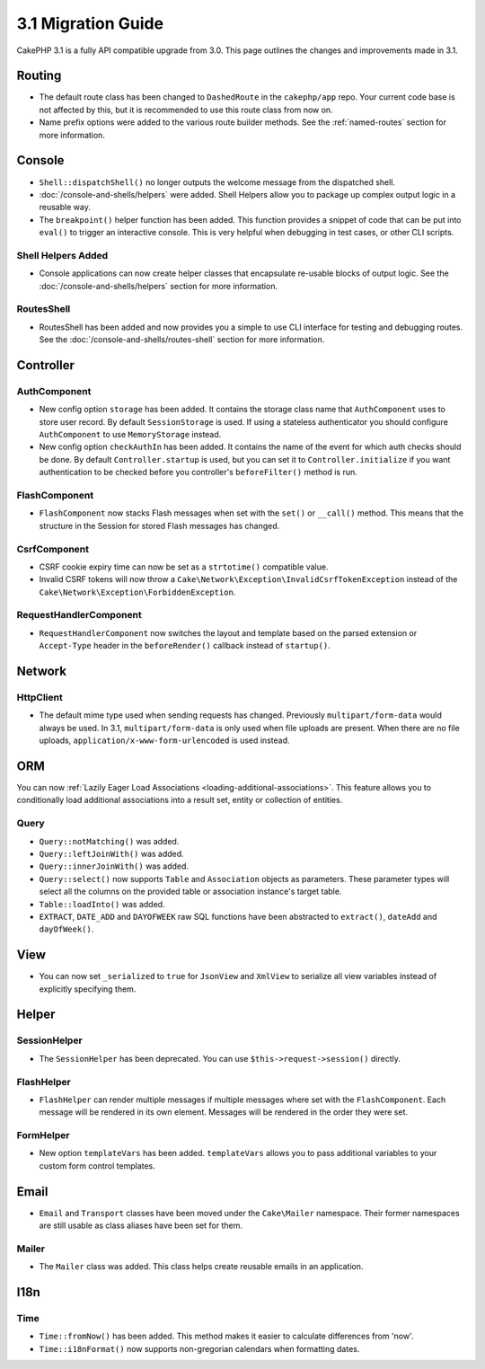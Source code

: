 3.1 Migration Guide
###################

CakePHP 3.1 is a fully API compatible upgrade from 3.0. This page outlines
the changes and improvements made in 3.1.

Routing
=======

- The default route class has been changed to ``DashedRoute`` in the
  ``cakephp/app`` repo. Your current code base is not affected by this, but it is
  recommended to use this route class from now on.
- Name prefix options were added to the various route builder methods. See the
  :ref:`named-routes` section for more information.

Console
=======

- ``Shell::dispatchShell()`` no longer outputs the welcome message from the
  dispatched shell.
- :doc:`/console-and-shells/helpers` were added. Shell Helpers allow you to
  package up complex output logic in a reusable way.
- The ``breakpoint()`` helper function has been added. This function provides
  a snippet of code that can be put into ``eval()`` to trigger an interactive
  console. This is very helpful when debugging in test cases, or other CLI
  scripts.

Shell Helpers Added
-------------------

- Console applications can now create helper classes that encapsulate re-usable
  blocks of output logic. See the :doc:`/console-and-shells/helpers` section
  for more information.

RoutesShell
-----------

- RoutesShell has been added and now provides you a simple to use CLI
  interface for testing and debugging routes. See the
  :doc:`/console-and-shells/routes-shell` section for more information.

Controller
==========

AuthComponent
-------------

- New config option ``storage`` has been added. It contains the storage class name that
  ``AuthComponent`` uses to store user record. By default ``SessionStorage`` is used.
  If using a stateless authenticator you should configure ``AuthComponent`` to
  use ``MemoryStorage`` instead.
- New config option ``checkAuthIn`` has been added. It contains the name of the
  event for which auth checks should be done. By default ``Controller.startup``
  is used, but you can set it to ``Controller.initialize`` if you want
  authentication to be checked before you controller's ``beforeFilter()`` method
  is run.

FlashComponent
--------------

- ``FlashComponent`` now stacks Flash messages when set with the ``set()``
  or ``__call()`` method. This means that the structure in the Session for
  stored Flash messages has changed.

CsrfComponent
-------------

- CSRF cookie expiry time can now be set as a ``strtotime()`` compatible value.
- Invalid CSRF tokens will now throw
  a ``Cake\Network\Exception\InvalidCsrfTokenException`` instead of the
  ``Cake\Network\Exception\ForbiddenException``.

RequestHandlerComponent
-----------------------

- ``RequestHandlerComponent`` now switches the layout and template based on
  the parsed extension or ``Accept-Type`` header in the ``beforeRender()`` callback
  instead of ``startup()``.

Network
=======

Http\Client
-----------

- The default mime type used when sending requests has changed. Previously
  ``multipart/form-data`` would always be used. In 3.1, ``multipart/form-data``
  is only used when file uploads are present. When there are no file uploads,
  ``application/x-www-form-urlencoded`` is used instead.

ORM
===

You can now :ref:`Lazily Eager Load Associations
<loading-additional-associations>`. This feature allows you to conditionally
load additional associations into a result set, entity or collection of
entities.

Query
-----

- ``Query::notMatching()`` was added.
- ``Query::leftJoinWith()`` was added.
- ``Query::innerJoinWith()`` was added.
- ``Query::select()`` now supports ``Table`` and ``Association`` objects as
  parameters. These parameter types will select all the columns on the provided
  table or association instance's target table.
- ``Table::loadInto()`` was added.
- ``EXTRACT``, ``DATE_ADD`` and ``DAYOFWEEK`` raw SQL functions have been
  abstracted to ``extract()``, ``dateAdd`` and ``dayOfWeek()``.


View
====

- You can now set ``_serialized`` to ``true`` for ``JsonView`` and ``XmlView``
  to serialize all view variables instead of explicitly specifying them.

Helper
======

SessionHelper
-------------

- The ``SessionHelper`` has been deprecated. You can use
  ``$this->request->session()`` directly.

FlashHelper
-----------

- ``FlashHelper`` can render multiple messages if multiple messages where
  set with the ``FlashComponent``. Each message will be rendered in its own
  element. Messages will be rendered in the order they were set.

FormHelper
----------

- New option ``templateVars`` has been added. ``templateVars`` allows you to
  pass additional variables to your custom form control templates.

Email
=====

- ``Email`` and ``Transport`` classes have been moved under the ``Cake\Mailer``
  namespace. Their former namespaces are still usable as class aliases have
  been set for them.

Mailer
------

- The ``Mailer`` class was added. This class helps create reusable emails in an
  application.

I18n
====

Time
----

- ``Time::fromNow()`` has been added. This method makes it easier to calculate
  differences from 'now'.
- ``Time::i18nFormat()`` now supports non-gregorian calendars when formatting
  dates.
